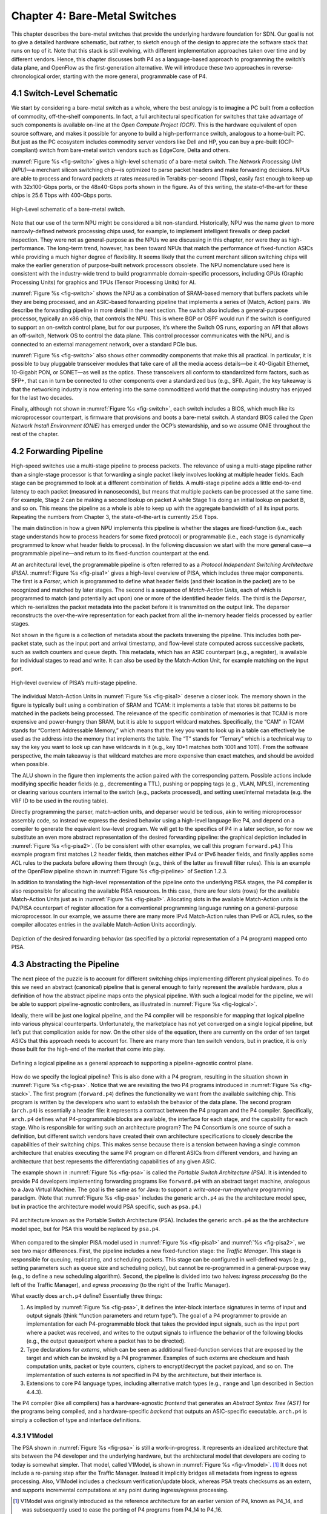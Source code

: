 Chapter 4:  Bare-Metal Switches 
===============================

This chapter describes the bare-metal switches that provide the
underlying hardware foundation for SDN. Our goal is not to give a
detailed hardware schematic, but rather, to sketch enough of the
design to appreciate the software stack that runs on top of it. Note
that this stack is still evolving, with different implementation
approaches taken over time and by different vendors. Hence, this chapter
discusses both P4 as a language-based approach to programming the
switch’s data plane, and OpenFlow as the first-generation alternative.
We will introduce these two approaches
in reverse-chronological order, starting with the more general,
programmable case of P4.

4.1 Switch-Level Schematic
----------------------------------

We start by considering a bare-metal switch as a whole, where the best
analogy is to imagine a PC built from a collection of commodity,
off-the-shelf components. In fact, a full architectural specification
for switches that take advantage of such components is available
on-line at the *Open Compute Project (OCP)*. This is the hardware
equivalent of open source software, and makes it possible for anyone
to build a high-performance switch, analogous to a home-built PC. But
just as the PC ecosystem includes commodity server vendors like Dell
and HP, you can buy a pre-built (OCP-compliant) switch from bare-metal
switch vendors such as EdgeCore, Delta and others.

:numref:`Figure %s <fig-switch>` gives a high-level schematic of a
bare-metal switch. The *Network Processing Unit (NPU)*\ —a merchant
silicon switching chip—is optimized to parse packet headers and make
forwarding decisions. NPUs are able to process and forward packets at
rates measured in Terabits-per-second (Tbps), easily fast enough to
keep up with 32x100-Gbps ports, or the 48x40-Gbps ports shown in the
figure. As of this writing, the state-of-the-art for these chips is
25.6 Tbps with 400-Gbps ports.

.. _fig-switch:
.. figure:: figures/Slide10.png 
    :width: 500px 
    :align: center 

    High-Level schematic of a bare-metal switch. 

Note that our use of the term NPU might be considered a bit non-standard. Historically,
NPU was the name given to more narrowly-defined network processing
chips used, for example, to implement intelligent firewalls or deep
packet inspection. They were not as general-purpose as the NPUs we are
discussing in this chapter, nor were they as high-performance. The
long-term trend, however, has been toward NPUs that match the
performance of
fixed-function ASICs while providing a much higher degree of flexibility. 
It seems likely that the current merchant silicon switching chips will
make the earlier generation of purpose-built network processors
obsolete. The NPU nomenclature used here is consistent with the
industry-wide trend to build programmable domain-specific processors,
including GPUs (Graphic Processing Units) for graphics and TPUs
(Tensor Processing Units) for AI.

:numref:`Figure %s <fig-switch>` shows the NPU as a combination of
SRAM-based memory that buffers packets while they are being processed,
and an ASIC-based forwarding pipeline that implements a series of
(Match, Action) pairs. We describe the forwarding pipeline in more
detail in the next section. The switch also includes a general-purpose
processor, typically an x86 chip, that controls the NPU. This is where
BGP or OSPF would run if the switch is configured to support an
on-switch control plane, but for our purposes, it’s where the Switch
OS runs, exporting an API that allows an off-switch, Network OS to
control the data plane. This control processor communicates with the
NPU, and is connected to an external management network, over a
standard PCIe bus.

:numref:`Figure %s <fig-switch>` also shows other commodity
components that make this all practical. In particular, it is possible
to buy pluggable transceiver modules that take care of all the media
access details—be it 40-Gigabit Ethernet, 10-Gigabit PON, or SONET—as
well as the optics. These transceivers all conform to standardized
form factors, such as SFP+, that can in turn be connected to other
components over a standardized bus (e.g., SFI). Again, the key
takeaway is that the networking industry is now entering into the same
commoditized world that the computing industry has enjoyed for the
last two decades.

Finally, although not shown in :numref:`Figure %s <fig-switch>`, each
switch includes a BIOS, which much like its microprocessor
counterpart, is firmware that provisions and boots a bare-metal
switch. A standard BIOS called the *Open Network Install Environment
(ONIE)* has emerged under the OCP’s stewardship, and so we assume ONIE
throughout the rest of the chapter.

4.2 Forwarding Pipeline 
----------------------------------

High-speed switches use a multi-stage pipeline to process packets. The
relevance of using a multi-stage pipeline rather than a single-stage
processor is that forwarding a single packet likely involves looking
at multiple header fields. Each stage can be programmed to look at a
different combination of fields. A multi-stage pipeline adds a little
end-to-end latency to each packet (measured in nanoseconds), but means
that multiple packets can be processed at the same time. For example,
Stage 2 can be making a second lookup on packet A while Stage 1 is
doing an initial lookup on packet B, and so on. This means the
pipeline as a whole is able to keep up with the aggregate bandwidth of
all its input ports. Repeating the numbers from Chapter 3, the
state-of-the-art is currently 25.6 Tbps.

The main distinction in how a given NPU implements this pipeline is
whether the stages are fixed-function (i.e., each stage understands
how to process headers for some fixed protocol) or programmable (i.e.,
each stage is dynamically programmed to know what header fields to
process). In the following discussion we start with the more general
case—a programmable pipeline—and return to its fixed-function
counterpart at the end.

At an architectural level, the programmable pipeline is often referred
to as a *Protocol Independent Switching Architecture (PISA)*.
:numref:`Figure %s <fig-pisa1>` gives a high-level overview of PISA,
which includes three major components. The first is a *Parser*, which
is programmed to define what header fields (and their location in the
packet) are to be recognized and matched by later stages. The second
is a sequence of *Match-Action Units*, each of which is programmed to
match (and potentially act upon) one or more of the identified header
fields. The third is the *Deparser*, which re-serializes the packet
metadata into the packet before it is transmitted on the output
link. The deparser reconstructs the over-the-wire representation for
each packet from all the in-memory header fields processed by earlier
stages.

Not shown in the figure is a collection of metadata about the packets
traversing the pipeline. This includes both per-packet state, such as
the input port and arrival timestamp, and flow-level state computed
across successive packets, such as switch counters and queue
depth. This metadata, which has an ASIC counterpart (e.g., a register),
is available for individual stages to read and write. It can also be
used by the Match-Action Unit, for example matching on the input port.

.. _fig-pisa1:
.. figure:: figures/Slide11.png
    :width: 650px
    :align: center

    High-level overview of PISA’s multi-stage pipeline.

The individual Match-Action Units in :numref:`Figure %s <fig-pisa1>`
deserve a closer look. The memory shown in the figure is typically
built using a combination of SRAM and TCAM: it implements a table that
stores bit patterns to be matched in the packets being processed. The
relevance of the specific combination of memories is that TCAM is more
expensive and power-hungry than SRAM, but it is able to support
wildcard matches. Specifically, the “CAM” in TCAM stands for “Content
Addressable Memory,” which means that the key you want to look up in a
table can effectively be used as the address into the memory that
implements the table. The “T” stands for “Ternary” which is a
technical way to say the key you want to look up can have wildcards in
it (e.g., key 10*1 matches both 1001 and 1011). From the
software perspective, the main takeaway is that wildcard matches are
more expensive than exact matches, and should be avoided when
possible.

The ALU shown in the figure then implements the action paired with the
corresponding pattern. Possible actions include modifying specific
header fields (e.g., decrementing a TTL), pushing or popping tags
(e.g., VLAN, MPLS), incrementing or clearing various counters internal
to the switch (e.g., packets processed), and setting user/internal
metadata (e.g. the VRF ID to be used in the routing table).

Directly programming the parser, match-action units, and deparser
would be tedious, akin to writing microprocessor assembly code, so
instead we express the desired behavior using a high-level language
like P4, and depend on a compiler to generate the equivalent low-level
program. We will get to the specifics of P4 in a later section, so for
now we substitute an even more abstract representation of the desired
forwarding pipeline: the graphical depiction included in
:numref:`Figure %s <fig-pisa2>`. (To be consistent with other
examples, we call this program ``forward.p4``.) This example program
first matches L2 header fields, then matches either IPv4 or IPv6
header fields, and finally applies some ACL rules to the packets
before allowing them through (e.g., think of the latter as firewall
filter rules). This is an example of the OpenFlow pipeline shown in
:numref:`Figure %s <fig-pipeline>` of Section 1.2.3.

In addition to translating the high-level representation of the
pipeline onto the underlying PISA stages, the P4 compiler is also
responsible for allocating the available PISA resources.  In this
case, there are four
slots (rows) for the available Match-Action Units just as in :numref:`Figure
%s <fig-pisa1>`. Allocating slots in the available Match-Action units
is the P4/PISA counterpart of register allocation for a conventional
programming language running on a general-purpose microprocessor. In
our example, we assume there are many more IPv4 Match-Action rules
than IPv6 or ACL rules, so the compiler allocates entries in the
available Match-Action Units accordingly.

.. _fig-pisa2:
.. figure:: figures/Slide12.png
    :width: 650px
    :align: center

    Depiction of the desired forwarding behavior (as specified by a
    pictorial representation of a P4 program) mapped onto PISA.

4.3 Abstracting the Pipeline
----------------------------

The next piece of the puzzle is to account for different switching
chips implementing different physical pipelines. To do this we need an
abstract (canonical) pipeline that is general enough to fairly
represent the available hardware, plus a definition of how the
abstract pipeline maps onto the physical pipeline. With such a logical
model for the pipeline, we will be able to support pipeline-agnostic
controllers, as illustrated in :numref:`Figure %s <fig-logical>`.

Ideally, there will be just one logical pipeline, and the P4 compiler
will be responsible for mapping that logical pipeline into various
physical counterparts. Unfortunately, the marketplace has not yet
converged on a single logical pipeline, but let’s put that
complication aside for now. On the other side of the equation, there
are currently on the order of ten target ASICs that this approach
needs to account for. There are many more than ten switch vendors, but
in practice, it is only those built for the high-end of the market
that come into play.

.. _fig-logical:
.. figure:: figures/Slide16.png
    :width: 600px
    :align: center

    Defining a logical pipeline as a general approach to supporting a
    pipeline-agnostic control plane.

How do we specify the logical pipeline? This is also done with a P4
program, resulting in the situation shown in :numref:`Figure %s
<fig-psa>`. Notice that we are revisiting the two P4 programs
introduced in :numref:`Figure %s <fig-stack>`. The first program
(``forward.p4``) defines the functionality we want from the available
switching chip. This program is written by the developers who want to
establish the behavior of the data plane. The second program
(``arch.p4``) is essentially a header file: it represents a contract
between the P4 program and the P4 compiler. Specifically, ``arch.p4``
defines what P4-programmable blocks are available, the interface for
each stage, and the capability for each stage. Who is responsible for
writing such an architecture program? The P4 Consortium is one source
of such a definition, but different switch vendors have created their
own architecture specifications to closely describe the capabilities of their
switching chips. This makes sense because there is a tension between
having a single common architecture that enables executing the same P4
program on different ASICs from different vendors, and having an
architecture that best represents the differentiating capabilities of
any given ASIC.

The example shown in :numref:`Figure %s <fig-psa>` is called the
*Portable Switch Architecture (PSA)*. It is intended to provide P4
developers implementing forwarding programs like ``forward.p4`` with
an abstract target machine, analogous to a Java Virtual Machine. The
goal is the same as for Java: to support a *write-once-run-anywhere*
programming paradigm. (Note that :numref:`Figure %s <fig-psa>`
includes the generic ``arch.p4`` as the the architecture model spec,
but in practice the architecture model would PSA specific, such as
``psa.p4``.)

.. _fig-psa:
.. figure:: figures/Slide13.png
    :width: 650px
    :align: center

    P4 architecture known as the Portable Switch Architecture
    (PSA). Includes the generic ``arch.p4`` as the the architecture
    model spec, but for PSA this would be replaced by ``psa.p4``.

When compared to the simpler PISA model used in :numref:`Figure %s
<fig-pisa1>` and :numref:`%s <fig-pisa2>`, we see two major
differences. First, the pipeline includes a new fixed-function stage:
the *Traffic Manager*. This stage is responsible for queuing,
replicating, and scheduling packets. This stage can be configured in
well-defined ways (e.g., setting parameters such as queue size and
scheduling policy), but cannot be re-programmed in a general-purpose
way (e.g., to define a new scheduling algorithm). Second, the pipeline
is divided into two halves: *ingress processing* (to the left of the
Traffic Manager), and *egress processing* (to the right of the Traffic
Manager).

What exactly does ``arch.p4`` define? Essentially three things:

1. As implied by :numref:`Figure %s <fig-psa>`, it defines the
   inter-block interface signatures in terms of input and output
   signals (think “function parameters and return type”). The goal of
   a P4 programmer to provide an implementation for each
   P4-programmable block that takes the provided input signals, such
   as the input port where a packet was received, and writes to
   the output signals to influence the behavior of the following
   blocks (e.g., the output queue/port where a packet has to be
   directed).
   
2. Type declarations for *externs*, which can be seen as additional
   fixed-function services that are exposed by the target and which
   can be invoked by a P4 programmer. Examples of such externs are
   checksum and hash computation units, packet or byte counters,
   ciphers to encrypt/decrypt the packet payload, and so on. The
   implementation of such externs is *not* specified in P4 by the
   architecture, but their interface is.
	
3. Extensions to core P4 language types, including alternative match
   types (e.g., ``range`` and ``lpm`` described in Section 4.4.3).

The P4 compiler (like all compilers) has a hardware-agnostic
*frontend* that generates an *Abstract Syntax Tree (AST)* for the
programs being compiled, and a hardware-specific *backend* that
outputs an ASIC-specific executable. ``arch.p4`` is simply a collection
of type and interface definitions.

4.3.1 V1Model
~~~~~~~~~~~~~~~~~~~~~~

The PSA shown in :numref:`Figure %s <fig-psa>` is still a
work-in-progress. It represents an idealized architecture that sits
between the P4 developer and the underlying hardware, but the
architectural model that developers are coding to today is somewhat
simpler. That model, called V1Model, is shown in :numref:`Figure %s
<fig-v1model>`. \ [#]_ It does not include a re-parsing step after the
Traffic Manager. Instead it implicitly bridges all metadata from
ingress to egress processing. Also, V1Model includes a checksum
verification/update block, whereas PSA treats checksums as an extern,
and supports incremental computations at any point during
ingress/egress processing.

.. [#] V1Model was originally introduced as the reference architecture
       for an earlier version of P4, known as P4_14, and was
       subsequently used to ease the porting of P4 programs from P4_14
       to P4_16.

We will be using this simpler model throughout the rest of the
book. As an aside, the most important factor in why V1Model is widely
used and that is not the case for PSA, is that the switch vendors do
not provide the compiler backend that maps from PSA onto their
respective ASICs. Until that happens, PSA will remain a mostly “on
paper” artifact.

.. _fig-v1model:
.. figure:: figures/Slide22.png 
    :width: 650px 
    :align: center 

    V1Model used in practice to abstract away the details of different 
    physical forwarding pipelines. Developers write P4 to this 
    abstract architectural model. 

When we say P4 developers “write to this model” we are being more
descriptive than you might think. In practice, every P4 program starts
with the following template, which literally has a code block for
every programmable element in the abstract depiction shown in
:numref:`Figure %s <fig-v1model>`

.. code-block:: c
		
	#include <core.p4>
	#include <v1model.p4>

	/* Headers */
	struct metadata { ... }
	struct headers {
		ethernet_t	ethernet;
		ipv4_t		ipv4;
	}

	/* Parser */
	parser MyParser(
		packet_in packet,
		out headers hdr,
		inout metadata meta,
		inout standard_metadata_t smeta) {
	    ...
	}

	/* Checksum Verification */
	control MyVerifyChecksum(
		in headers, hdr,
		inout metadata meta) {
	    ...
	}

	/* Ingress Processing */
	control MyIngress(
		inout headers hdr,
		inout metadata meta,
		inout standard_metadata_t smeta) {
	    ...
	}

	/* Egress Processing */
	control MyEgress(
		inout headers hdr,
		inout metadata meta,
		inout standard_metadata_t smeta) {
	    ...
	}

	/* Checksum Update */
	control MyComputeChecksum(
		inout headers, hdr,
		inout metadata meta) {
	    ...
	}

	/* Deparser */
	parser MyDeparser(
		inout headers hdr,
		inout metadata meta) {
	    ...
	}

	/* Switch */
	V1Switch(
		MyParser(),
		MyVerifyChecksum(),
		MyIngress(),
		MyEgress(),
		MyComputeChecksum(),
		MyDeparser()
	) main;

That is, after including two definition files (``core.p4``,
``v1model.p4``) and defining the packet headers that the pipeline is
going to process, the programmer writes P4 code blocks for parsing,
checksum verification, ingress processing, and so on. The final block
(``V1Switch``) is the “main” function that specifies all the pieces
are to be pulled together into a complete switch pipeline. As to the
details corresponding to every “...” in the template, we will return
to those in a later section. For now, the important point is that
``forward.p4`` is a highly stylized program that gets its structure
from the abstract model defined in ``v1model.p4``.

4.3.2 TNA
~~~~~~~~~~~~~~~~~

As just noted, V1Model is one of many possible pipeline
architectures. PSA is another, but it is also the case that different
switch vendors have provided their own architecture definitions. There
are different incentives for doing this. One is that vendors have
their own version of the multi-ASIC problem as they continue to
release new chips over time. Another is that it enables vendors to
expose unique capabilities of their ASICs without being constrained by
a standardization process. The *Tofino Native Architecture (TNA)*,
which is an architecture model defined by Barefoot for their family of
programmable switching chips, is an example.

We do not give this example because we plan to define TNA, but rather,
because having a second tangible example helps to illustrate all the
degrees of freedom available in this space. In effect, the P4 language
defines a general framework for writing programs (we’ll see the syntax
in the next section), but it’s not until you supply a P4 architecture
definition (generically we refer to this as ``arch.p4``, but specific
examples are ``v1model.p4``, ``psa.p4``, and ``tna.p4``) that a
developer is able to actually write and compile a forwarding program.

In contrast to ``v1model.p4`` and ``psa.p4``, which aspire to
abstracting commonality across different switching chips,
architectures like ``tna.p4`` faithfully define the low-level
capabilities of a given chip. Often, such capabilities are those that
differentiate a chip like Tofino from the competition (For this
reason, the definition of such vendor/chip-specific architectures is
not public and often requires signing a non-disclosure agreement.)
When picking an architecture model for a new P4 program, it is
important to ask questions like: Which of the available architectures
are supported by the switches I intend to program? Does my program
need access to chip-specific capabilities (e.g., a P4 extern to
encrypt/decrypt packet payload) or can it rely solely on
common/non-differentiating features (e.g., simple match-action tables
or a P4 extern to count packets)? Do I want the P4 program I develop
to be public on GitHub?

As for that forwarding program (which we’ve been generically referring
to as ``forward.p4``), an interesting tangible example is a program
that faithfully implements all the features that a conventional L2/L3
switch supports. Let’s call that program ``switch.p4``.\ [#]_ Strangely
enough, that leaves us having re-created the legacy switch we could
have bought from dozens of vendors, but there are two notable
differences: (1) we can control that switch using an SDN controller
via P4Runtime, and (2) we can easily modify that program should we
discover we need a new feature.

.. [#] Such a program exists (it was written by Barefoot for their
       chipset and uses ``tna.p4`` as its architecture model), but it
       is not open source. A roughly equivalent open source variant,
       called ``fabric.p4``, uses ``v1model.p4``, but it is more
       narrowly written to support Trellis (see Chapter 7) than
       serving as a general-purpose L2/L3 data plane.

.. sidebar:: Is the Complexity Worth It?

	At this point you may be wondering if all the complexity being
	introduced is worth it, and we haven't even gotten to the
	control plane yet! What we've covered so far is complex with
	or without SDN. That's because we're working at the SW/HW
	boundary, and the hardware is designed to forward packets at
	rates measured in Terabits-per-second. This complexity use to
	be hidden inside proprietary devices. All that SDN has done is
	put pressure on the marketplace to open up that space so
	others can innovate.

	But before anyone can innovate, the first step is to reproduce
	what we had running before, except now using open interfaces
	and programmable hardware. Even though this chapter uses
	``forward.p4`` as a hypothetical new data plane function
	someone might write, it's really programs like ``switch.p4``
	(plus the Switch OS described in the next chapter) that
	establish parity with legacy networking gear. Once we have
	that in place, we are ready to do something new. But what?

	It is not our goal to answer that question with any certainty.
	The VNF off-loading and INT examples introduced in Chapter 2
	are a start. Chapter 8 goes on to introduce closed-loop
	verification and software-defined 5G networks as potential
	killer-apps. But history teaches us that killer-apps are
	impossible to predict with any accuracy. On the other hand,
	history also includes *many* examples of how opening
	closed, fixed-function systems leads to qualitatively new
	capabilities.

To summarize, the overarching goal is to enable the development of
control apps without regard to the specific details of the device
forwarding pipeline. Introducing the P4 architecture model helps meet
this goal, as it enables portability of the same forwarding pipeline
(P4 program) across multiple targets (switching chips) that support
the corresponding architecture model. However, it doesn’t totally
solve the problem because the industry is still free to define
multiple forwarding pipelines. But looking beyond the current
state-of-affairs, having one or more programmable switches opens the
door to programming the control app(s) and the forwarding pipeline in
tandem. When everything is programmable, all the way down to the chip
that forwards packets in the data plane, exposing that programmability
to developers is the ultimate goal. If you have an innovative new
function you want to inject into the network, you write both the
control plane and data plane halves of that function, and turn the
crank on the toolchain to load them into the SDN software stack! This
is a significant step forward from a few years ago, where you might
have been able to modify a routing protocol (because it was all in
software) but you had no chance to change the forwarding pipeline
because it was all in fixed-function hardware.

4.4 P4 Programs
---------------------

Finally, we give a brief overview of the P4 language. The following is
not a comprehensive reference manual for P4. Our more modest goal is
to give a sense of what a P4 program looks like, thereby connecting
all the dots introduced up to this point. We do this by example, that
is, by walking through a P4 program that implements basic IP
forwarding. This example is taken from a P4 Tutorial that you can find
online and try for yourself.

.. _reading_p4:
.. admonition:: Further Reading

   `P4 Tutorials
   <https://github.com/p4lang/tutorials>`__. P4 Consortium, May 2019.

To help set some context, think of P4 as similar to the C programming
language. P4 and C share a similar syntax, which makes sense because
both are designed for low-level systems code. Unlike C, however, P4
does not include loops, pointers, or dynamic memory allocation. The
lack of loops makes sense when you remember that we are specifying
what happens in a single pipeline stage. In effect, P4 “unrolls” the
loops we might otherwise need, implementing each iteration in one of a
sequence of control blocks (i.e., stages). In the example program that
follows, you can imagine plugging each code block into the template
shown in the previous section.

4.4.1 Header Declarations and Metadata
~~~~~~~~~~~~~~~~~~~~~~~~~~~~~~~~~~~~~~~~~~~~~

First comes the protocol header declarations, which for our simple
example includes the Ethernet and IP headers. This is also a place to
define any program-specific metadata we want to associate with the
packet being processed. The example leaves this structure empty, but
``v1model.p4`` defines a standard metadata structure for the
architecture as a whole. Although not shown in the following code
block, this standard metadata structure includes such fields as
``ingress_port`` (port the packet arrived on), ``egress_port`` (port
selected to send the packet out on), and ``drop`` (bit set to indicate
the packet is to be dropped). These fields can be read or written by
the functional blocks that make up the rest of the program. \ [#]_ 

.. [#] A quirk of the V1Model is that there are two egress port fields
  in the metadata structure. One (``egress_port``) is read-only and
  valid only in the egress processing stage. A second
  (``egress_spec``), is the field that gets written from the ingress
  processing stage to pick the output port. PSA and other
  architectures solve this problem by defining different metadata for
  the ingress and egress pipelines.

.. code-block:: c

	/***** P4_16 *****/
	#include <core.p4>
	#include <v1model.p4>

	const bit<16> TYPE_IPV4 = 0x800;

	/****************************************************
	************* H E A D E R S  ************************
	****************************************************/

	typedef bit<9>  egressSpec_t;
	typedef bit<48> macAddr_t;
	typedef bit<32> ip4Addr_t;

	header ethernet_t {
	    macAddr_t dstAddr;
	    macAddr_t srcAddr;
	    bit<16>   etherType;
	}

	header ipv4_t {
	    bit<4>    version;
	    bit<4>    ihl;
	    bit<8>    diffserv;
	    bit<16>   totalLen;
	    bit<16>   identification;
	    bit<3>    flags;
	    bit<13>   fragOffset;
	    bit<8>    ttl;
	    bit<8>    protocol;
	    bit<16>   hdrChecksum;
	    ip4Addr_t srcAddr;
	    ip4Addr_t dstAddr;
	}

	struct metadata {
	   /* empty */
	}

	struct headers {
	    ethernet_t   ethernet;
	    ipv4_t       ipv4;
	}

4.4.2 Parser
~~~~~~~~~~~~~~~~~

The next block implements the parser. The underlying programming model
for the parser is a state transition diagram, including the built-in
``start``, ``accept``, and ``reject`` states. The programmer adds
other states (``parse_ethernet`` and ``parse_ipv4`` in our example),
plus the state transition logic. For example, the following parser
always transitions from the ``start`` state to the ``parse_ethernet``
state, and if it finds the ``TYPE_IPV4`` (see the constant definition
in the previous code block) in the ``etherType`` field of the Ethernet
header, next transitions to the ``parse_ipv4`` state. As a side-effect
of traversing each state, the corresponding header is extracted from
the packet. The values in these in-memory structures are then
available to the other routines, as we will see below.

.. code-block:: c

	/****************************************************
	************* P A R S E R  **************************
	****************************************************/

	parser MyParser(
		packet_in packet,
		out headers hdr,
		inout metadata meta,
		inout standard_metadata_t standard_metadata) {

	    state start {
	        transition parse_ethernet;
	    }

	    state parse_ethernet {
	        packet.extract(hdr.ethernet);
	        transition select(hdr.ethernet.etherType) {
	            TYPE_IPV4: parse_ipv4;
	            default: accept;
	        }
	    }

	    state parse_ipv4 {
	        packet.extract(hdr.ipv4);
	        transition accept;
	    }
	}

As is the case with all the code blocks in this section, the function
signature for the parser is defined by the architecture model, in this
case, ``v1model.p4``. We do not comment further on the specific
parameters, except to make the general observation that P4 is
architecture-agnostic. The program you write depends heavily on the
architecture model you include.

4.4.3 Ingress Processing
~~~~~~~~~~~~~~~~~~~~~~~~~~~~~

Ingress processing has two parts. The first is checksum verification.\
[#]_ This is minimal in our example; it simply applies the
default. The interesting new feature this example introduces is the
``control`` construct, which is effectively P4’s version of a
procedure call. While it is possible for a programmer to also define
“subroutines” as their sense of modularity dictates, at the top level
these control blocks match up one-for-one with the pipeline stages
defined by the logical pipeline model.

.. [#] This is particular to V1Model. PSA doesn't have an explicit
       checksum verification or computation stage of ingress or egress
       respectively.


.. code-block:: c

	/****************************************************
	***  C H E C K S U M    V E R I F I C A T I O N   ***
	****************************************************/

	control MyVerifyChecksum(
		inout headers hdr, inout metadata meta) {   
	    apply {  }
	}

We now get to the heart of the forwarding algorithm, which is
implemented in the ingress segment of the Match-Action pipeline. What
we find are two ``actions`` being defined: ``drop()`` and
``ipv4_foward()``. The second of these two is the interesting one. It
takes a ``dstAddr`` and an egress port as arguments, assigns the port
to the corresponding field in the standard metadata structure, sets
the ``srcAddr/dstAddr`` fields in the packet’s ethernet header, and
decrements the ttl field of the IP header. After executing this
action, the headers and metadata associated with this packet contain
enough information to properly carry out the forwarding decision.

But how does that decision get made? This is the purpose of the
``table`` construct. The table definition includes a ``key`` to be
looked up, a possible set of ``actions`` (``ipv4_forward``, ``drop``,
``NoAction``), the size of the table (``1024`` entries), and the
default action to take whenever there is no match in the table
(``drop``). The key specification includes both the header field to be
looked up (the ``dstAddr`` field of the IPv4 header), and the type of
match we want (``lpm`` implies Longest Prefix Match). Other possible
match types include ``exact`` and ``ternary``, the latter of which
effectively applies a mask to select which bits in the key to include
in the comparison. ``lpm``, ``exact`` and ``ternary`` are part of the
core P4 language types, where their definitions can be found in
``core.p4``. P4 architectures can expose additional match types. For
example, PSA also defines ``range`` and ``selector`` matches.

The final step of the ingress routine is to “apply” the table we just
defined. This is done only if the parser (or previous pipeline strage)
marked the IP header as valid.
	
.. code-block:: c

	/****************************************************
	******  I N G R E S S   P R O C E S S I N G   *******
	****************************************************/

	control MyIngress(
		inout headers hdr,
		inout metadata meta,
		inout standard_metadata_t standard_metadata) {			

	    action drop() {
	        mark_to_drop(standard_metadata);
	    }
    
	    action ipv4_forward(macAddr_t dstAddr, egressSpec_t port) {
	        standard_metadata.egress_spec = port;
	        hdr.ethernet.srcAddr = hdr.ethernet.dstAddr;
	        hdr.ethernet.dstAddr = dstAddr;
	        hdr.ipv4.ttl = hdr.ipv4.ttl - 1;
	    }
    
	    table ipv4_lpm {
	        key = {
	            hdr.ipv4.dstAddr: lpm;
	        }
	        actions = {
	            ipv4_forward;
	            drop;
	            NoAction;
	        }
	        size = 1024;
	       default_action = drop();
	    }
    
	    apply {
	        if (hdr.ipv4.isValid()) {
	            ipv4_lpm.apply();
	        }
	   }
	}

4.4.4 Egress Processing
~~~~~~~~~~~~~~~~~~~~~~~~~~~~~~~~

Egress processing is a no-op in our simple example, but in general it
is an opportunity to perform actions based on the egress port, which
might not be known during ingress processing (e.g., it might depend on
the traffic manager). For example, replicating a packet to multiple
egress ports for multicast can be done by setting the corresponding
intrinsic metadata in the ingress processing, where the meaning of
such metadata is defined by the architecture. The egress processing
will see as many copies of the same packet as those generated by the
traffic manager. As a second example, if one switch port is expected
to send VLAN-tagged packets, the header must be extended with the
VLAN id. A simple way of dealing with such a scenario is by creating a
table that matches on the ``egress_port`` of the ingress
metadata. Other examples include doing ingress port pruning for
multicast/broadcast packets and adding a special “CPU header” for
intercepted packets passed up to the control plane.

.. code-block:: c

	/****************************************************
	*******  E G R E S S   P R O C E S S I N G   ********
	****************************************************/

	control MyEgress(
		inout headers hdr,
		inout metadata meta,
		inout standard_metadata_t standard_metadata) {
   
	    apply {  }
	}

	/****************************************************
	***   C H E C K S U M    C O M P U T A T I O N   ****
	****************************************************/

	control MyComputeChecksum(
		inout headers  hdr,
		inout metadata meta) {
   
	     apply {
		update_checksum(
		    hdr.ipv4.isValid(),
	              { hdr.ipv4.version,
		        hdr.ipv4.ihl,
	                hdr.ipv4.diffserv,
	                hdr.ipv4.totalLen,
	                hdr.ipv4.identification,
	                hdr.ipv4.flags,
	                hdr.ipv4.fragOffset,
	                hdr.ipv4.ttl,
	                hdr.ipv4.protocol,
	                hdr.ipv4.srcAddr,
	                hdr.ipv4.dstAddr },
	            hdr.ipv4.hdrChecksum,
	            HashAlgorithm.csum16);
	    }
	}

4.4.5 Deparser
~~~~~~~~~~~~~~~~~~~~~~~

The deparser is typically straightforward. Having potentially
changed various header fields during packet processing, we now have an
opportunity to ``emit`` the updated header fields. If you change a
header in one of your pipeline stages, you need to remember to emit
it. Only headers that are marketed as valid will be re-serialized into
that packet. There is no need to say anything about the rest of the
packet (i.e., the payload), since by default, all the bytes beyond
where we stopped parsing are included in the outgoing message. The
details of how packets are emitted are specified by the architecture.
For example, TNA supports truncating the payload based on the setting
of a special metadata value consumed by the deparser.

.. code-block:: c

	/****************************************************
	*************  D E P A R S E R  *********************
	****************************************************/

	control MyDeparser(
		packet_out packet,
		in headers hdr) {
			
	    apply {
	        packet.emit(hdr.ethernet);
	        packet.emit(hdr.ipv4);
	    }
	}

4.4.6 Switch Definition
~~~~~~~~~~~~~~~~~~~~~~~~~~~~~~~~

Finally, the P4 program must define the behavior of the switch as a
whole, which is given by the V1Switch package shown below. This set of
elements in this package is defined by ``v1model.p4``, and consists of
references to all the other routines defined above.

.. code-block:: c

	/****************************************************
	*************  S W I T C H  *************************
	****************************************************/

	V1Switch(
	    MyParser(),
	    MyVerifyChecksum(),
	    MyIngress(),
	    MyEgress(),
	    MyComputeChecksum(),
	    MyDeparser()
	) main;

Keep in mind this example is minimal, but it does serve to illustrate
the essential ideas in a P4 program. What’s hidden by this example is
the interface used by the control plane to inject data into the
routing table; ``table ipv4_lpm`` defines the table, but does not
populate it with values. We resolve the mystery of how the control
plane puts values into the table when we discuss P4Runtime in
Chapter 5.

4.5  Fixed-Function Pipelines
---------------------------------

We now return to fixed-function forwarding pipelines, with the goal of
placing them in the larger ecosystem. Keeping in mind that
fixed-function switching chips still dominate the market, we do not
mean to understate their value or the role they will undoubtedly
continue to play. But they do remove one degree-of-freedom—the ability
to reprogram the data plane—which helps to highlight the the
relationship between all the moving parts introduced in this chapter.

4.5.1 OF-DPA
~~~~~~~~~~~~~~~~~~~

We start with a concrete example: The *OpenFlow—Data Plane Abstraction
(OF-DPA)* hardware abstraction layer that Broadcom provides for their
switching chips. OF-DPA defines an API that can be used to install
flow rules into the underlying Broadcom ASIC. Technically, an OpenFlow
agent sits on top of OF-DPA (it implements the over-the-wire aspects
of the OpenFlow protocol) and the Broadcom SDK sits below OF-DPA (it
implements the proprietary interface that knows about the low-level
chip details), but OF-DPA is the layer that provides an abstract
representation of the Tomahawk ASIC’s fixed forwarding
pipeline. :numref:`Figure %s <fig-ofdpa1>` shows the resulting
software stack, where OF-Agent and OF-DPA are open source (the
OF-Agent corresponds to a software module called Indigo, originally
written by Big Switch), whereas the Broadcom SDK is
proprietary. :numref:`Figure %s <fig-ofdpa2>` then depicts what the
OF-DPA pipeline looks like.

.. _fig-ofdpa1:
.. figure:: figures/Slide15.png 
    :width: 200px 
    :align: center

    Software stack for Tomahawk fixed-function forwarding pipeline. 

.. _fig-ofdpa2:
.. figure:: figures/ofdpa.png 
    :width: 650px 
    :align: center

    Logical fixed-function pipeline defined by OF-DPA.

We do not delve into the details of :numref:`Figure %s <fig-ofdpa2>`,
but the reader will recognize tables for several well-known protocols.
For our purposes, what is instructive is to see how OF-DPA maps onto
its programmable pipeline counterparts. In the programmable case, it’s
not until you add a program like ``switch.p4`` that you get something
roughly equivalent OF-DPA. That is, ``v1model.p4`` defines the available
stages (control blocks). It’s not until you add ``switch.p4`` that you
have the functionality that runs in those stages.

With this relationship in mind, we might want to incorporate both
programmable and fixed-function switches in a single network and
running a common SDN software stack. This can be accomplished by
hiding both types of chips behind the ``v1model.p4`` (or similar)
architecture model, and letting the P4 compiler output the backend
code understood by their respective SDKs. Obviously this scenario
doesn’t work for an arbitrary P4 program that wants to do something
that the Tomahawk chip doesn’t support, but it will work for standard
L2/L3 switch behavior.

4.5.2 SAI
~~~~~~~~~~~~~~~~~~~

Just as we saw both vendor-defined and community-defined architecture
models (TNA and V1Model, respectively), there are also vendor-defined
and community-defined logical fixed-function pipelines. OF-DPA is the
former, and the *Switch Abstraction Interface (SAI)* is an example of
the latter. Because SAI has to work across a range of switches—and
forwarding pipelines—it necessarily focuses on the subset of
functionality all vendors can agree on, the least common denominator,
so to speak.

SAI includes both a configuration interface and a control interface,
where its the control interface that’s most relevant to this section
because it abstracts the forwarding pipeline. On the other hand, there
is little value in looking at yet another forwarding pipeline, so we
refer the interested reader to the SAI specification for more details.

.. _reading_sai:
.. admonition:: Further Reading

   `SAI Pipeline Behavioral Model.
   <https://github.com/opencomputeproject/SAI/blob/master/doc/behavioral%20model/pipeline_v6.pdf>`__
   Open Compute Project.

We revisit the configuration API in the next chapter.

4.6 Comparison
-----------------------

This discussion about logical pipelines and their relationship to P4
programs is subtle, and worth restating. On the one hand, there is
obvious value in having an abstract representation of a physical
pipeline, as introduced as a general concept in :numref:`Figure %s
<fig-logical>`. When used in this way, a logical pipeline is an
example of the tried-and-true idea of introducing a hardware
abstraction layer. In our case, it helps with control plane
portability.  OF-DPA is a specific example of a hardware abstraction
layer for Broadcom’s fixed-function switching chips.

On the other hand, P4 provides a programming model, with architectures
like ``v1model.p4`` and ``tna.p4`` adding detail to P4’s general
language constructs (e.g., ``control``, ``table``, ``parser``). These
architecture models are, in effect, a language-based abstraction of a
generic forwarding device, which can be fully-resolved into a logical
pipeline by adding a particular P4 program like ``switch.p4``. P4
architecture models don't define pipelines of match-action tables, but
they instead define the building blocks (including signatures) that
can be used by a P4 developer to define a pipeline, whether logical or
physical. In a sense, then, P4 architectures are equivalent to a
traditional switch SDK, as illustrated by the five side-by-side
examples in :numref:`Figure %s <fig-compare>`.

.. _fig-compare:
.. figure:: figures/Slide23.png
    :width: 800px
    :align: center

    Five example Pipeline/SDK/ASIC stacks. The two leftmost stacks,
    plus the fourth stack, exist today; the middle stack is
    hypothetical; and the rightmost stack is a work-in-progress.
    
Each example in :numref:`Figure %s <fig-compare>` consists of three
layers: a switching chip ASIC, a vendor-specific SDK for programming
the ASIC, and a definition of the forwarding pipeline. By providing a
programmatic interface, the SDKs in the middle layer effectively
abstract the underlying hardware. They are either conventional (e.g.,
the Broadcom SDK shown in the second and fourth examples) or as just
pointed out, logically corresponds to a P4 architecture model paired
with an ASIC-specific P4 compiler.  The topmost layer in all five
examples defines a logical pipeline that can subsequently be
controlled using a control interface like OpenFlow or P4Runtime (not
shown). The five examples differ based on whether the pipeline is
defined by a P4 program or through some other means (e.g., the OF-DPA
specification).

Note that only those configurations with a P4-defined logical pipeline
at the top of the stack (i.e., first, third, fifth examples) can be
controlled using P4Runtime. This is for the pragmatic reason that the
P4Runtime interface is auto-generated from this P4 program using the
tooling described in the next Chapter.

The two leftmost examples exist today, and represent the canonical
layers for programmable and fixed-function ASICs, respectively. The
middle example is purely hypothetical, but it illustrate that it is
possible to define a P4-based stack even for a fixed-function pipeline
(and by implication, control it using P4Runtime). The fourth example
also exists today, and is how Broadcom ASICs conform to the
SAI-defined logical pipeline. Finally, the rightmost example projects
into the future, when SAI is extended to support P4 programmability
and runs on multiple ASICs.


